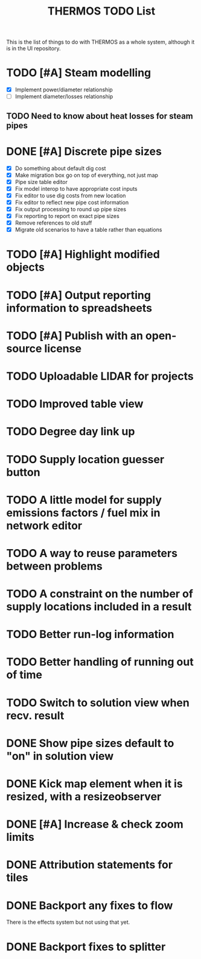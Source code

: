 #+TITLE: THERMOS TODO List
#+CATEGORY: THERMOS

This is the list of things to do with THERMOS as a whole system, although it is in the UI repository.

* TODO [#A] Steam modelling
- [X] Implement power/diameter relationship
- [ ] Implement diameter/losses relationship
** TODO Need to know about heat losses for steam pipes
* DONE [#A] Discrete pipe sizes
- [X] Do something about default dig cost
- [X] Make migration box go on top of everything, not just map
- [X] Pipe size table editor
- [X] Fix model interop to have appropriate cost inputs
- [X] Fix editor to use dig costs from new location
- [X] Fix editor to reflect new pipe cost information
- [X] Fix output processing to round up pipe sizes
- [X] Fix reporting to report on exact pipe sizes
- [X] Remove references to old stuff
- [X] Migrate old scenarios to have a table rather than equations

* TODO [#A] Highlight modified objects
* TODO [#A] Output reporting information to spreadsheets
* TODO [#A] Publish with an open-source license
* TODO Uploadable LIDAR for projects
* TODO Improved table view
* TODO Degree day link up
* TODO Supply location guesser button
* TODO A little model for supply emissions factors / fuel mix in network editor
* TODO A way to reuse parameters between problems
* TODO A constraint on the number of supply locations included in a result
* TODO Better run-log information
* TODO Better handling of running out of time
* TODO Switch to solution view when recv. result
* DONE Show pipe sizes default to "on" in solution view
* DONE Kick map element when it is resized, with a resizeobserver
* DONE [#A] Increase & check zoom limits
* DONE Attribution statements for tiles
* DONE Backport any fixes to flow
There is the effects system but not using that yet.
* DONE Backport fixes to splitter
